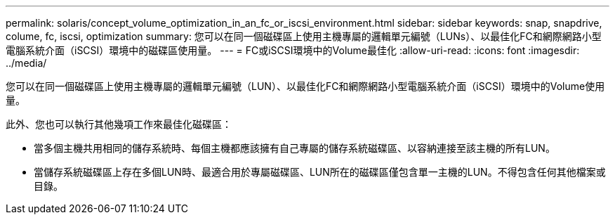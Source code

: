 ---
permalink: solaris/concept_volume_optimization_in_an_fc_or_iscsi_environment.html 
sidebar: sidebar 
keywords: snap, snapdrive, colume, fc, iscsi, optimization 
summary: 您可以在同一個磁碟區上使用主機專屬的邏輯單元編號（LUNs）、以最佳化FC和網際網路小型電腦系統介面（iSCSI）環境中的磁碟區使用量。 
---
= FC或iSCSI環境中的Volume最佳化
:allow-uri-read: 
:icons: font
:imagesdir: ../media/


[role="lead"]
您可以在同一個磁碟區上使用主機專屬的邏輯單元編號（LUN）、以最佳化FC和網際網路小型電腦系統介面（iSCSI）環境中的Volume使用量。

此外、您也可以執行其他幾項工作來最佳化磁碟區：

* 當多個主機共用相同的儲存系統時、每個主機都應該擁有自己專屬的儲存系統磁碟區、以容納連接至該主機的所有LUN。
* 當儲存系統磁碟區上存在多個LUN時、最適合用於專屬磁碟區、LUN所在的磁碟區僅包含單一主機的LUN。不得包含任何其他檔案或目錄。

